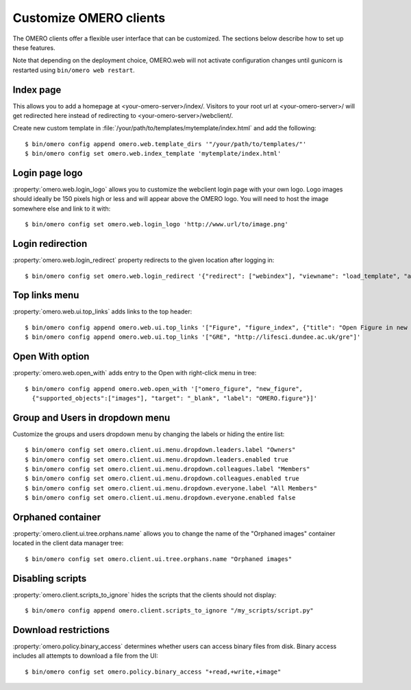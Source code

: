 Customize OMERO clients
=======================

The OMERO clients offer a flexible user interface that can be customized.
The sections below describe how to set up these features.

Note that depending on the deployment choice, OMERO.web will not activate
configuration changes until gunicorn is restarted using ``bin/omero web
restart``.

Index page
----------

This allows you to add a homepage at <your-omero-server>/index/.
Visitors to your root url at <your-omero-server>/ will get redirected here
instead of redirecting to <your-omero-server>/webclient/.

Create new custom template in
:file:`/your/path/to/templates/mytemplate/index.html` and add the following::

    $ bin/omero config append omero.web.template_dirs '"/your/path/to/templates/"'
    $ bin/omero config set omero.web.index_template 'mytemplate/index.html'

Login page logo
---------------

:property:`omero.web.login_logo` allows you to customize the webclient login
page with your own logo. Logo images should ideally be 150 pixels high or
less and will appear above the OMERO logo. You will need to host the image
somewhere else and link to it with::

    $ bin/omero config set omero.web.login_logo 'http://www.url/to/image.png'

.. figure:: /images/customLogin.png


Login redirection
-----------------

:property:`omero.web.login_redirect` property redirects to the given location
after logging in::

    $ bin/omero config set omero.web.login_redirect '{"redirect": ["webindex"], "viewname": "load_template", "args":["userdata"], "query_string": "experimenter=-1"}'

Top links menu
--------------

:property:`omero.web.ui.top_links` adds links to the top header::

    $ bin/omero config append omero.web.ui.top_links '["Figure", "figure_index", {"title": "Open Figure in new tab", "target": "_blank"}]'
    $ bin/omero config append omero.web.ui.top_links '["GRE", "http://lifesci.dundee.ac.uk/gre"]'

.. figure:: /images/topLink.png

Open With option
----------------

:property:`omero.web.open_with` adds entry to the Open with right-click menu in tree::

    $ bin/omero config append omero.web.open_with '["omero_figure", "new_figure",
      {"supported_objects":["images"], "target": "_blank", "label": "OMERO.figure"}]'


Group and Users in dropdown menu
--------------------------------

Customize the groups and users dropdown menu by changing the labels or hiding
the entire list::

    $ bin/omero config set omero.client.ui.menu.dropdown.leaders.label "Owners"
    $ bin/omero config set omero.client.ui.menu.dropdown.leaders.enabled true
    $ bin/omero config set omero.client.ui.menu.dropdown.colleagues.label "Members"
    $ bin/omero config set omero.client.ui.menu.dropdown.colleagues.enabled true
    $ bin/omero config set omero.client.ui.menu.dropdown.everyone.label "All Members"
    $ bin/omero config set omero.client.ui.menu.dropdown.everyone.enabled false

.. figure:: /images/dropdownMenu.png


Orphaned container
------------------

:property:`omero.client.ui.tree.orphans.name` allows you to change the name
of the "Orphaned images" container located in the client data manager tree::

    $ bin/omero config set omero.client.ui.tree.orphans.name "Orphaned images"

.. figure:: /images/orphans.png


Disabling scripts
-----------------

:property:`omero.client.scripts_to_ignore` hides the scripts that
the clients should not display::

    $ bin/omero config append omero.client.scripts_to_ignore "/my_scripts/script.py"

.. figure:: /images/disableScripts.png


.. _download_restrictions:

Download restrictions
---------------------

:property:`omero.policy.binary_access` determines whether users can access
binary files from disk. Binary access includes all attempts to download
a file from the UI::

    $ bin/omero config set omero.policy.binary_access "+read,+write,+image"

.. figure:: /images/downloadRestriction.png
